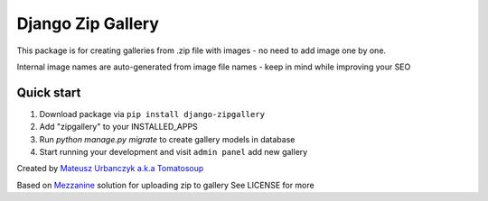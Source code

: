 ==================
Django Zip Gallery
==================

This package is for creating galleries from .zip file with images - no need to add image one by one.

Internal image names are auto-generated from image file names - keep in mind while improving your SEO

Quick start
-----------

1. Download package via ``pip install django-zipgallery``
2. Add "zipgallery" to your INSTALLED_APPS
3. Run `python manage.py migrate` to create gallery models in database
4. Start running your development and visit ``admin panel`` add new gallery

Created by `Mateusz Urbanczyk a.k.a Tomatosoup <http://tomatosoup.pl>`_



Based on `Mezzanine <https://github.com/stephenmcd/mezzanine>`_ solution for uploading zip to gallery
See LICENSE for more
